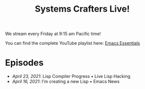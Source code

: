 #+title: Systems Crafters Live!

We stream every Friday at 9:15 am Pacific time!

You can find the complete YouTube playlist here: [[https://www.youtube.com/playlist?list=PLEoMzSkcN8oPZvSdewHG8uApD7THlLLCV][Emacs Essentials]]

* Episodes

- [[april-23-2021/][April 23, 2021]]: Lisp Compiler Progress • Live Lisp Hacking
- [[april-16-2021/][April 16, 2021]]: I'm creating a new Lisp • Emacs News

